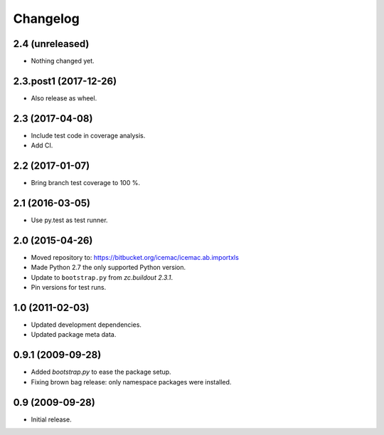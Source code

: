 ===========
 Changelog
===========

2.4 (unreleased)
================

- Nothing changed yet.


2.3.post1 (2017-12-26)
======================

- Also release as wheel.


2.3 (2017-04-08)
================

- Include test code in coverage analysis.

- Add CI.


2.2 (2017-01-07)
================

- Bring branch test coverage to 100 %.


2.1 (2016-03-05)
================

- Use py.test as test runner.


2.0 (2015-04-26)
================

- Moved repository to: https://bitbucket.org/icemac/icemac.ab.importxls

- Made Python 2.7 the only supported Python version.

- Update to ``bootstrap.py`` from `zc.buildout 2.3.1`.

- Pin versions for test runs.


1.0 (2011-02-03)
================

- Updated development dependencies.

- Updated package meta data.


0.9.1 (2009-09-28)
==================

- Added `bootstrap.py` to ease the package setup.

- Fixing brown bag release: only namespace packages were installed.


0.9 (2009-09-28)
================

- Initial release.

